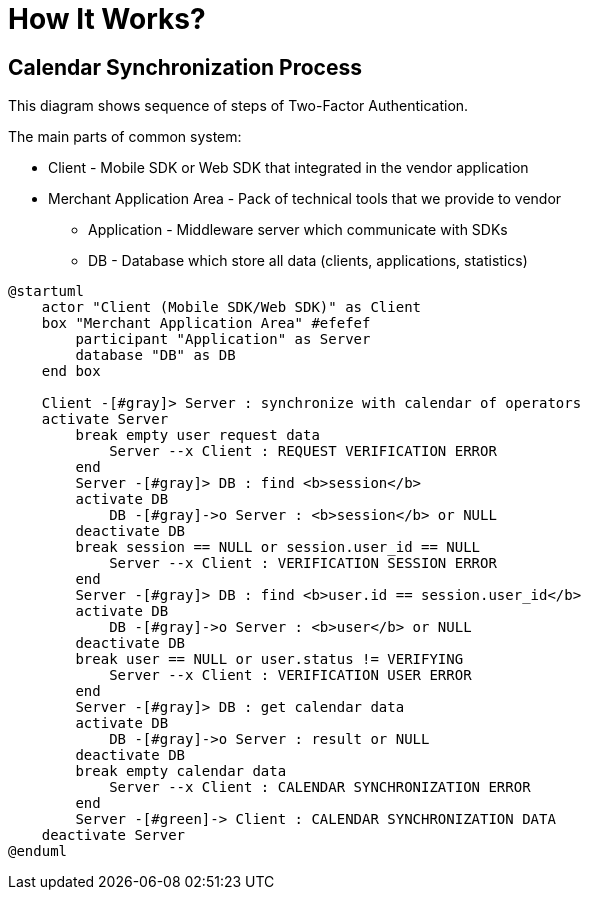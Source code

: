 = How It Works?

== Calendar Synchronization Process

This diagram shows sequence of steps of Two-Factor Authentication.

The main parts of common system:

* Client - Mobile SDK or Web SDK that integrated in the vendor application
* Merchant Application Area - Pack of technical tools that we provide to vendor
** Application - Middleware server which communicate with SDKs
** DB - Database which store all data (clients, applications, statistics)

[plantuml,format=svg,role=sequence]
----
@startuml
    actor "Client (Mobile SDK/Web SDK)" as Client
    box "Merchant Application Area" #efefef
        participant "Application" as Server
        database "DB" as DB
    end box

    Client -[#gray]> Server : synchronize with calendar of operators
    activate Server
        break empty user request data
            Server --x Client : REQUEST VERIFICATION ERROR
        end
        Server -[#gray]> DB : find <b>session</b>
        activate DB
            DB -[#gray]->o Server : <b>session</b> or NULL
        deactivate DB
        break session == NULL or session.user_id == NULL
            Server --x Client : VERIFICATION SESSION ERROR
        end
        Server -[#gray]> DB : find <b>user.id == session.user_id</b>
        activate DB
            DB -[#gray]->o Server : <b>user</b> or NULL
        deactivate DB
        break user == NULL or user.status != VERIFYING
            Server --x Client : VERIFICATION USER ERROR
        end
        Server -[#gray]> DB : get calendar data
        activate DB
            DB -[#gray]->o Server : result or NULL
        deactivate DB
        break empty calendar data
            Server --x Client : CALENDAR SYNCHRONIZATION ERROR
        end
        Server -[#green]-> Client : CALENDAR SYNCHRONIZATION DATA
    deactivate Server
@enduml
----